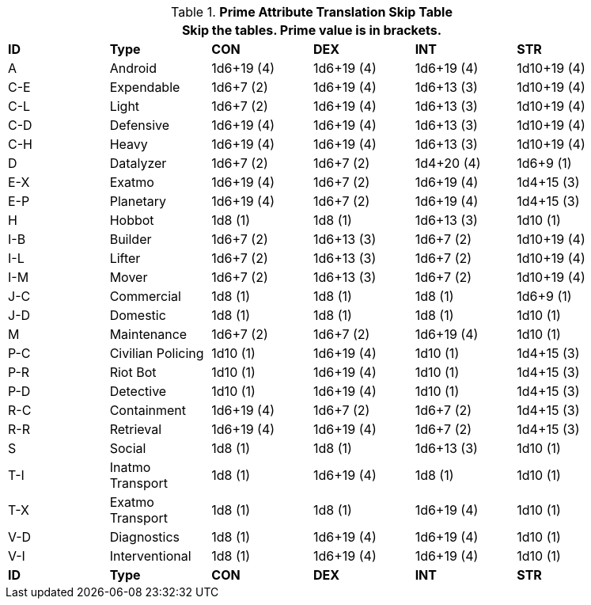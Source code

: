 .*Prime Attribute Translation Skip Table*
[width="90%",cols="^,<,^,^,^,^"]
|===
6+<|Skip the tables. Prime value is in brackets.

s|ID
s|Type
s|CON
s|DEX
s|INT
s|STR


|A
|Android
|1d6+19 (4)
|1d6+19 (4)
|1d6+19 (4)
|1d10+19 (4)


|C-E
|Expendable
|1d6+7 (2)
|1d6+19 (4)
|1d6+13 (3)
|1d10+19 (4)

|C-L
|Light
|1d6+7 (2)
|1d6+19 (4)
|1d6+13 (3)
|1d10+19 (4)

|C-D
|Defensive
|1d6+19 (4)
|1d6+19 (4)
|1d6+13 (3)
|1d10+19 (4)

|C-H
|Heavy
|1d6+19 (4)
|1d6+19 (4)
|1d6+13 (3)
|1d10+19 (4)

|D
|Datalyzer
|1d6+7 (2)
|1d6+7 (2)
|1d4+20 (4)
|1d6+9 (1)

|E-X
|Exatmo
|1d6+19 (4)
|1d6+7 (2)
|1d6+19 (4)
|1d4+15 (3)

|E-P
|Planetary
|1d6+19 (4)
|1d6+7 (2)
|1d6+19 (4)
|1d4+15 (3)

|H
|Hobbot
|1d8 (1)
|1d8 (1)
|1d6+13 (3)
|1d10 (1)

|I-B
|Builder
|1d6+7 (2)
|1d6+13 (3)
|1d6+7 (2)
|1d10+19 (4)

|I-L
|Lifter
|1d6+7 (2)
|1d6+13 (3)
|1d6+7 (2)
|1d10+19 (4)

|I-M
|Mover
|1d6+7 (2)
|1d6+13 (3)
|1d6+7 (2)
|1d10+19 (4)

|J-C
|Commercial
|1d8 (1)
|1d8 (1)
|1d8 (1)
|1d6+9 (1)

|J-D
|Domestic
|1d8 (1)
|1d8 (1)
|1d8 (1)
|1d10 (1)

|M
|Maintenance
|1d6+7 (2)
|1d6+7 (2)
|1d6+19 (4)
|1d10 (1)

|P-C
|Civilian Policing
|1d10 (1)
|1d6+19 (4)
|1d10 (1)
|1d4+15 (3)

|P-R
|Riot Bot
|1d10 (1)
|1d6+19 (4)
|1d10 (1)
|1d4+15 (3)

|P-D
|Detective
|1d10 (1)
|1d6+19 (4)
|1d10 (1)
|1d4+15 (3)

|R-C
|Containment
|1d6+19 (4)
|1d6+7 (2)
|1d6+7 (2)
|1d4+15 (3)

|R-R
|Retrieval
|1d6+19 (4)
|1d6+19 (4)
|1d6+7 (2)
|1d4+15 (3)

|S
|Social
|1d8 (1)
|1d8 (1)
|1d6+13 (3)
|1d10 (1)

|T-I
|Inatmo Transport
|1d8 (1)
|1d6+19 (4)
|1d8 (1)
|1d10 (1)

|T-X
|Exatmo Transport
|1d8 (1)
|1d8 (1)
|1d6+19 (4)
|1d10 (1)

|V-D
|Diagnostics
|1d8 (1)
|1d6+19 (4)
|1d6+19 (4)
|1d10 (1)

|V-I
|Interventional
|1d8 (1)
|1d6+19 (4)
|1d6+19 (4)
|1d10 (1)


s|ID
s|Type
s|CON
s|DEX
s|INT
s|STR
|===
